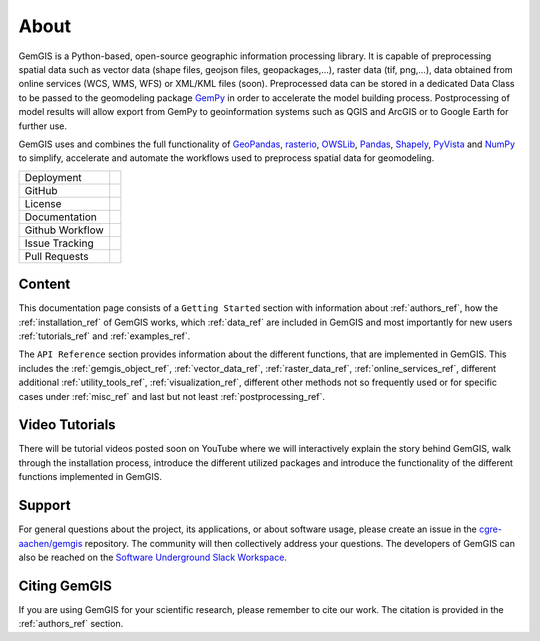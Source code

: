 .. gemgis documentation master file, created by
   sphinx-quickstart on Mon Nov  2 22:04:17 2020.
   You can adapt this file completely to your liking, but it should at least
   contain the root `toctree` directive.

About
===========================================================

GemGIS is a Python-based, open-source geographic information processing library. It is capable of preprocessing spatial data such as vector data (shape files, geojson files, geopackages,...), raster data (tif, png,...), data obtained from online services (WCS, WMS, WFS) or XML/KML files (soon). Preprocessed data can be stored in a dedicated Data Class to be passed to the geomodeling package `GemPy <https://github.com/cgre-aachen/gempy>`_ in order to accelerate the model building process. Postprocessing of model results will allow export from GemPy to geoinformation systems such as QGIS and ArcGIS or to Google Earth for further use.

GemGIS uses and combines the full functionality of `GeoPandas <https://geopandas.org/>`_, `rasterio <https://rasterio.readthedocs.io/en/latest/>`_, `OWSLib <https://geopython.github.io/OWSLib/>`_, `Pandas <https://pandas.pydata.org/docs/>`_, `Shapely <https://shapely.readthedocs.io/en/latest/manual.html>`_, `PyVista <https://docs.pyvista.org/>`_ and `NumPy <https://numpy.org/>`_ to simplify, accelerate and automate the workflows used to preprocess spatial data for geomodeling.

.. image:: images/cover.png


.. |pypi| image:: https://img.shields.io/pypi/v/gemgis.svg?logo=python&logoColor=white
   :target: https://pypi.org/project/gemgis/

.. |contributors| image:: https://img.shields.io/github/contributors/cgre-aachen/gemgis.svg?logo=python&logoColor=white
   :target: https://github.com/cgre-aachen/gemgis/graphs/contributors/

.. |stars| image:: https://img.shields.io/github/stars/cgre-aachen/gemgis?style=social&label=Stars
   :target: https://github.com/cgre-aachen/gemgis/
   :alt: GitHub

.. |downloads| image:: https://img.shields.io/pypi/dm/gemgis
   :target: https://github.com/cgre-aachen/gemgis/

.. |license| image:: https://img.shields.io/github/license/cgre-aachen/gemgis
   :target: http://www.gnu.org/licenses/lgpl-3.0.en.html

.. |documentation| image:: https://readthedocs.org/projects/gemgis/badge/?version=latest
   :target: https://gemgis.readthedocs.io/en/latest/?badge=latest
   :alt: Documentation Status

.. |github_workflow| image:: https://img.shields.io/github/workflow/status/cgre-aachen/gemgis/gemgis
   :alt: GitHub Workflow Status

.. |open_issues| image:: https://img.shields.io/github/issues-raw/cgre-aachen/gemgis
   :alt: GitHub issues

.. |closed_issues| image:: https://img.shields.io/github/issues-closed-raw/cgre-aachen/gemgis
   :alt: GitHub closed issues

.. |pull_requests| image:: https://img.shields.io/github/issues-pr-raw/cgre-aachen/gemgis
   :alt: GitHub pull requests

.. |closed_pull_requests| image:: https://img.shields.io/github/issues-pr-closed-raw/cgre-aachen/gemgis
   :alt: GitHub closed pull requests

+----------------------+----------------------------------------+
| Deployment           | |pypi| |downloads|                     |
+----------------------+----------------------------------------+
| GitHub               | |contributors| |stars|                 |
+----------------------+----------------------------------------+
| License              | |license|                              |
+----------------------+----------------------------------------+
| Documentation        | |documentation|                        |
+----------------------+----------------------------------------+
| Github Workflow      | |github_workflow|                      |
+----------------------+----------------------------------------+
| Issue Tracking       | |open_issues| |closed_issues|          |
+----------------------+----------------------------------------+
| Pull Requests        | |pull_requests| |closed_pull_requests| |
+----------------------+----------------------------------------+


Content
~~~~~~~
This documentation page consists of a ``Getting Started`` section with information about :ref:`authors_ref`, how the :ref:`installation_ref` of GemGIS works, which :ref:`data_ref` are included in GemGIS and most importantly for new users :ref:`tutorials_ref` and :ref:`examples_ref`.

The ``API Reference`` section provides information about the different functions, that are implemented in GemGIS. This includes the :ref:`gemgis_object_ref`, :ref:`vector_data_ref`, :ref:`raster_data_ref`, :ref:`online_services_ref`, different additional :ref:`utility_tools_ref`, :ref:`visualization_ref`, different other methods not so frequently used or for specific cases under :ref:`misc_ref` and last but not least :ref:`postprocessing_ref`.

Video Tutorials
~~~~~~~~~~~~~~~
There will be tutorial videos posted soon on YouTube where we will interactively explain the story behind GemGIS, walk through the installation process, introduce the different utilized packages and introduce the functionality of the different functions implemented in GemGIS.

Support
~~~~~~~
For general questions about the project, its applications, or about software usage, please create an issue in the `cgre-aachen/gemgis <https://github.com/cgre-aachen/gemgis/issues>`_ repository. The community will then collectively address your questions. The developers of GemGIS can also be reached on the `Software Underground Slack Workspace <https://swung.slack.com/home>`_.

Citing GemGIS
~~~~~~~~~~~~~
If you are using GemGIS for your scientific research, please remember to cite our work. The citation is provided in the :ref:`authors_ref` section.



